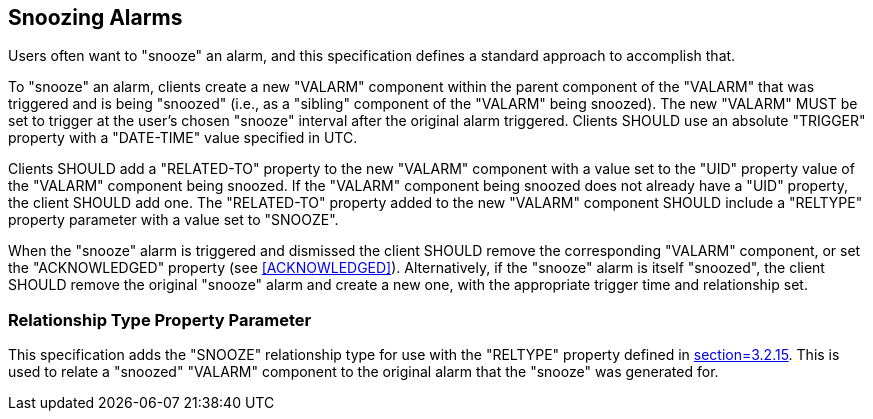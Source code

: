[[snooze]]
== Snoozing Alarms

Users often want to "snooze" an alarm, and this specification defines a standard
approach to accomplish that.

To "snooze" an alarm, clients create a new "VALARM" component within the parent
component of the "VALARM" that was triggered and is being "snoozed" (i.e., as a
"sibling" component of the "VALARM" being snoozed). The new "VALARM" MUST be set
to trigger at the user's chosen "snooze" interval after the original alarm
triggered. Clients SHOULD use an absolute "TRIGGER" property with a "DATE-TIME"
value specified in UTC.

Clients SHOULD add a "RELATED-TO" property to the new "VALARM" component with a
value set to the "UID" property value of the "VALARM" component being snoozed.
If the "VALARM" component being snoozed does not already have a "UID" property,
the client SHOULD add one. The "RELATED-TO" property added to the new "VALARM"
component SHOULD include a "RELTYPE" property parameter with a value set to
"SNOOZE".

When the "snooze" alarm is triggered and dismissed the client SHOULD remove the
corresponding "VALARM" component, or set the "ACKNOWLEDGED" property (see
<<ACKNOWLEDGED>>). Alternatively, if the "snooze" alarm is itself "snoozed", the
client SHOULD remove the original "snooze" alarm and create a new one, with the
appropriate trigger time and relationship set.

[[SNOOZE-PARAM]]
=== Relationship Type Property Parameter

This specification adds the "SNOOZE" relationship type for use with the
"RELTYPE" property defined in <<RFC5545,section=3.2.15>>. This is used to relate
a "snoozed" "VALARM" component to the original alarm that the "snooze" was
generated for.

